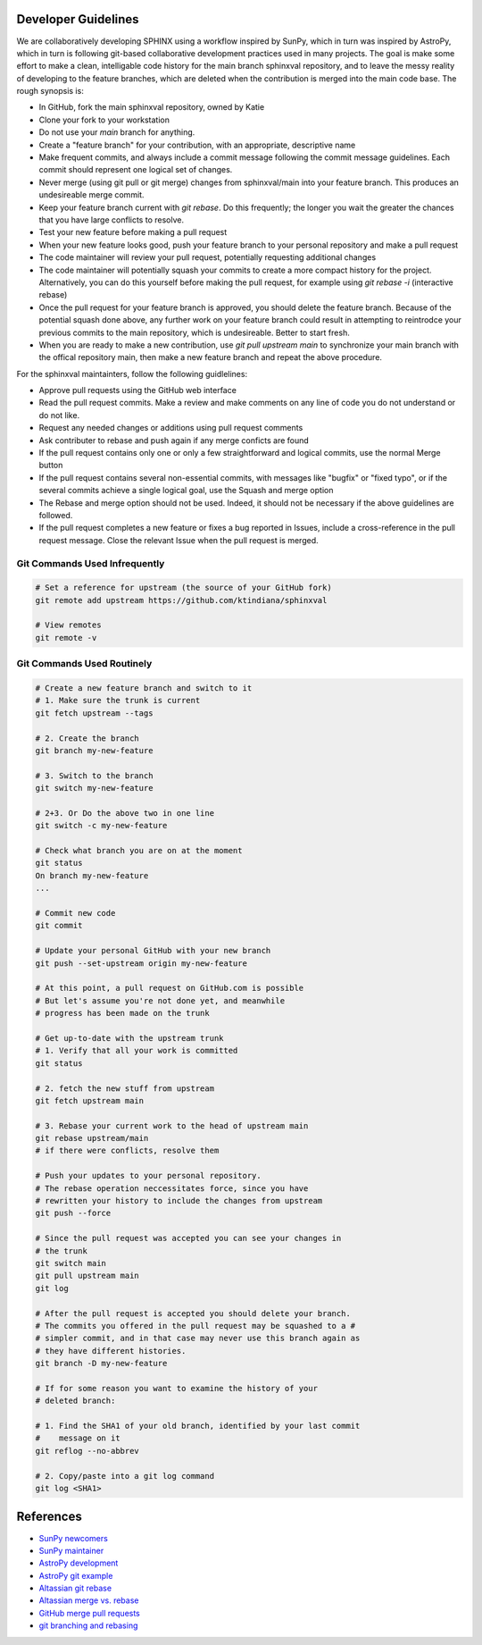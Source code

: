 Developer Guidelines
====================

We are collaboratively developing SPHINX using a workflow inspired by
SunPy, which in turn was inspired by AstroPy, which in turn is
following git-based collaborative development practices used in many
projects.  The goal is make some effort to make a clean, intelligable
code history for the main branch sphinxval repository, and to leave
the messy reality of developing to the feature branches, which are
deleted when the contribution is merged into the main code base.  The
rough synopsis is:

* In GitHub, fork the main sphinxval repository, owned by Katie
* Clone your fork to your workstation
* Do not use your `main` branch for anything.
* Create a "feature branch" for your contribution, with an
  appropriate, descriptive name
* Make frequent commits, and always include a commit message
  following the commit message guidelines. Each commit should
  represent one logical set of changes. 
* Never merge (using git pull or git merge) changes from
  sphinxval/main into your feature branch.  This produces an
  undesireable merge commit.
* Keep your feature branch current with `git rebase`.  Do this
  frequently; the longer you wait the greater the chances that you
  have large conflicts to resolve.
* Test your new feature before making a pull request
* When your new feature looks good, push your feature branch to your
  personal repository and make a pull request
* The code maintainer will review your pull request, potentially
  requesting additional changes
* The code maintainer will potentially squash your commits to create
  a more compact history for the project.  Alternatively, you can do
  this yourself before making the pull request, for example using
  `git rebase -i` (interactive rebase)
* Once the pull request for your feature branch is approved, you
  should delete the feature branch.  Because of the potential squash
  done above, any further work on your feature branch could result in
  attempting to reintrodce your previous commits to the main
  repository, which is undesireable.  Better to start fresh.
* When you are ready to make a new contribution, use `git pull
  upstream main` to synchronize your main branch with the offical
  repository main, then make a new feature branch and repeat the
  above procedure.

For the sphinxval maintainters, follow the following guidlelines:

* Approve pull requests using the GitHub web interface
* Read the pull request commits.  Make a review and make comments on
  any line of code you do not understand or do not like.
* Request any needed changes or additions using pull request comments
* Ask contributer to rebase and push again if any merge conficts are
  found
* If the pull request contains only one or only a few straightforward
  and logical commits, use the normal Merge button
* If the pull request contains several non-essential commits, with
  messages like "bugfix" or "fixed typo", or if the several commits
  achieve a single logical goal, use the Squash and merge option
* The Rebase and merge option should not be used.  Indeed, it should
  not be necessary if the above guidelines are followed.
* If the pull request completes a new feature or fixes a bug reported
  in Issues, include a cross-reference in the pull request message.
  Close the relevant Issue when the pull request is merged.

Git Commands Used Infrequently
------------------------------

.. code-block:: sh

  # Set a reference for upstream (the source of your GitHub fork)
  git remote add upstream https://github.com/ktindiana/sphinxval

  # View remotes
  git remote -v

Git Commands Used Routinely
---------------------------

.. code-block:: sh
		
  # Create a new feature branch and switch to it
  # 1. Make sure the trunk is current
  git fetch upstream --tags

  # 2. Create the branch
  git branch my-new-feature

  # 3. Switch to the branch
  git switch my-new-feature

  # 2+3. Or Do the above two in one line
  git switch -c my-new-feature

  # Check what branch you are on at the moment
  git status
  On branch my-new-feature
  ...

  # Commit new code
  git commit

  # Update your personal GitHub with your new branch
  git push --set-upstream origin my-new-feature

  # At this point, a pull request on GitHub.com is possible
  # But let's assume you're not done yet, and meanwhile
  # progress has been made on the trunk

  # Get up-to-date with the upstream trunk
  # 1. Verify that all your work is committed
  git status

  # 2. fetch the new stuff from upstream
  git fetch upstream main

  # 3. Rebase your current work to the head of upstream main
  git rebase upstream/main
  # if there were conflicts, resolve them

  # Push your updates to your personal repository.
  # The rebase operation neccessitates force, since you have
  # rewritten your history to include the changes from upstream
  git push --force

  # Since the pull request was accepted you can see your changes in
  # the trunk
  git switch main
  git pull upstream main
  git log

  # After the pull request is accepted you should delete your branch.
  # The commits you offered in the pull request may be squashed to a #
  # simpler commit, and in that case may never use this branch again as
  # they have different histories.
  git branch -D my-new-feature
  
  # If for some reason you want to examine the history of your
  # deleted branch:

  # 1. Find the SHA1 of your old branch, identified by your last commit
  #    message on it
  git reflog --no-abbrev

  # 2. Copy/paste into a git log command
  git log <SHA1>


References
==========

* `SunPy newcomers`_
* `SunPy maintainer`_
* `AstroPy development`_
* `AstroPy git example`_
* `Altassian git rebase`_
* `Altassian merge vs. rebase`_
* `GitHub merge pull requests`_
* `git branching and rebasing`_

.. _SunPy newcomers: https://docs.sunpy.org/en/latest/dev_guide/contents/newcomers.html#newcomers
.. _SunPy maintainer: https://docs.sunpy.org/en/latest/dev_guide/contents/maintainer_workflow.html
.. _AstroPy development: https://docs.astropy.org/en/latest/development/workflow/development_workflow.html
.. _AstroPy git example: https://docs.astropy.org/en/latest/development/workflow/git_edit_workflow_examples.html#astropy-fix-example
.. _Altassian git rebase: https://www.atlassian.com/git/tutorials/rewriting-history/git-rebase
.. _Altassian merge vs. rebase: https://www.atlassian.com/git/tutorials/merging-vs-rebasing
.. _GitHub merge pull requests: https://docs.github.com/en/pull-requests/collaborating-with-pull-requests/incorporating-changes-from-a-pull-request/about-pull-request-merges
.. _git branching and rebasing: https://git-scm.com/book/en/v2/Git-Branching-Rebasing
